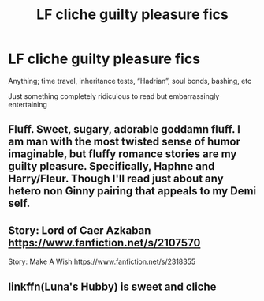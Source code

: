 #+TITLE: LF cliche guilty pleasure fics

* LF cliche guilty pleasure fics
:PROPERTIES:
:Author: ZePwnzerRJ
:Score: 5
:DateUnix: 1552444869.0
:DateShort: 2019-Mar-13
:FlairText: Request
:END:
Anything; time travel, inheritance tests, “Hadrian”, soul bonds, bashing, etc

Just something completely ridiculous to read but embarrassingly entertaining


** Fluff. Sweet, sugary, adorable goddamn fluff. I am man with the most twisted sense of humor imaginable, but fluffy romance stories are my guilty pleasure. Specifically, Haphne and Harry/Fleur. Though I'll read just about any hetero non Ginny pairing that appeals to my Demi self.
:PROPERTIES:
:Author: Knight2518
:Score: 3
:DateUnix: 1552445279.0
:DateShort: 2019-Mar-13
:END:


** Story: Lord of Caer Azkaban [[https://www.fanfiction.net/s/2107570]]

Story: Make A Wish [[https://www.fanfiction.net/s/2318355]]
:PROPERTIES:
:Author: ThellraAK
:Score: 1
:DateUnix: 1552490441.0
:DateShort: 2019-Mar-13
:END:


** linkffn(Luna's Hubby) is sweet and cliche
:PROPERTIES:
:Author: 15_Redstones
:Score: 1
:DateUnix: 1552498799.0
:DateShort: 2019-Mar-13
:END:

